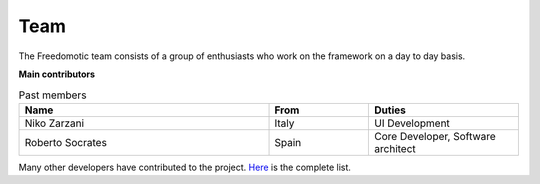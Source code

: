 
Team
====

The Freedomotic team consists of a group of enthusiasts who work on the framework on a day to day basis.

**Main contributors**

+--------------------------------------------------------------+---------+---------------------------------------------------------------------------------------------------------------+
| Name                                                         | From    | Duties                                                                                                        | 
+==============================================================+=========+===============================================================================================================+
| Enrico Nicoletti            | Italy   | Project Founder, Project vision, Core Developer                                                               |
+--------------------------------------------------------------+---------+---------------------------------------------------------------------------------------------------------------+
| Mauro Cicolella            | Italy   | Community Manager, Automation Protocols Integration, Marketing and end-users, Communication, Quality Assurance|
+--------------------------------------------------------------+---------+---------------------------------------------------------------------------------------------------------------+
| Gabriel Pulido de Torres | Spain   | APIs Engineer, Mobile Platform Developer, Product Strategist, Technical Research, Development Workflow Manager|                                                                                                            
+--------------------------------------------------------------+---------+---------------------------------------------------------------------------------------------------------------+
| Alberto Mengoli                 | Italy   | .Net Frontend Development, Testing, Usability feedback                                                        |   
+--------------------------------------------------------------+---------+---------------------------------------------------------------------------------------------------------------+
| Matteo Mazzoni                   | Italy   | Core Developer, APIs Engineer, Plugins Developer, Technical Research                                          |    
+--------------------------------------------------------------+---------+---------------------------------------------------------------------------------------------------------------+

   

   
.. csv-table:: Past members
   :header: "Name", "From", "Duties"
   :widths: 25, 10, 15
   
   "Niko Zarzani","Italy","UI Development"
   "Roberto Socrates","Spain","Core Developer, Software architect"
   
Many other developers have contributed to the project. `Here <https://github.com/freedomotic/freedomotic/graphs/contributors>`_  is the complete list.
